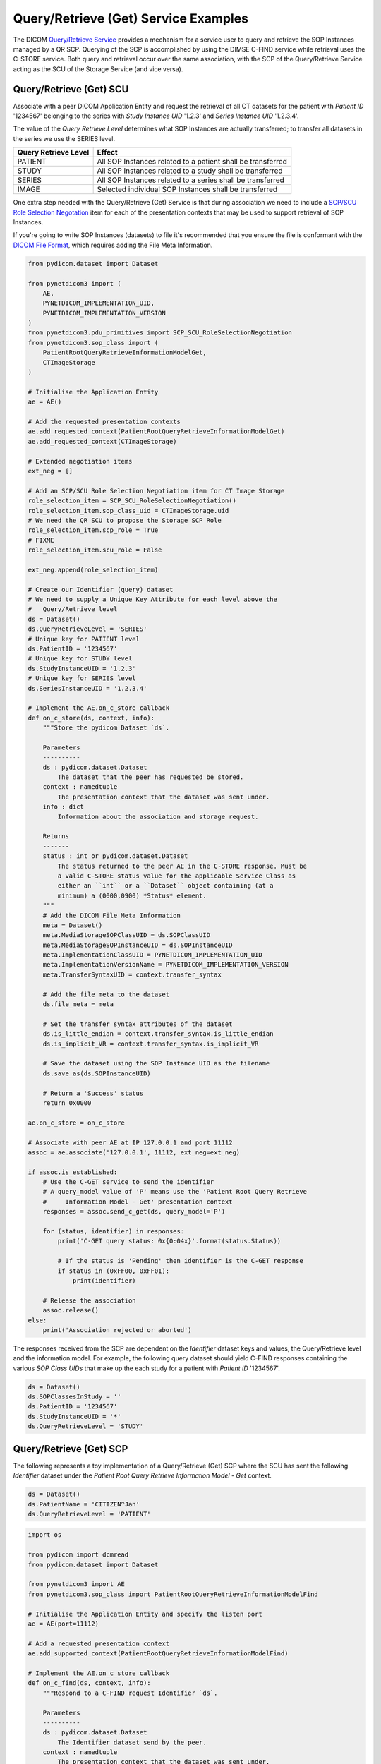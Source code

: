 Query/Retrieve (Get) Service Examples
~~~~~~~~~~~~~~~~~~~~~~~~~~~~~~~~~~~~~

The DICOM `Query/Retrieve Service <http://dicom.nema.org/medical/dicom/current/output/html/part04.html#chapter_C>`_
provides a mechanism for a service user to query and retrieve the SOP Instances
managed by a QR SCP. Querying of the SCP is accomplished by using the DIMSE
C-FIND service while retrieval uses the C-STORE service. Both query and
retrieval occur over the same association, with the SCP of the Query/Retrieve
Service acting as the SCU of the Storage Service (and vice versa).

Query/Retrieve (Get) SCU
........................

Associate with a peer DICOM Application Entity and request the retrieval of
all CT datasets for the patient with *Patient ID* '1234567' belonging to the
series with *Study Instance UID* '1.2.3' and *Series Instance UID* '1.2.3.4'.

The value of the *Query Retrieve Level* determines what SOP Instances are
actually transferred; to transfer all datasets in the series we use
the SERIES level.

+--------------------+--------------------------------------------------------+
| Query Retrieve     |                                                        |
| Level              | Effect                                                 |
+====================+========================================================+
| PATIENT            | All SOP Instances related to a patient shall be        |
|                    | transferred                                            |
+--------------------+--------------------------------------------------------+
| STUDY              | All SOP Instances related to a study shall be          |
|                    | transferred                                            |
+--------------------+--------------------------------------------------------+
| SERIES             | All SOP Instances related to a series shall be         |
|                    | transferred                                            |
+--------------------+--------------------------------------------------------+
| IMAGE              | Selected individual SOP Instances shall be transferred |
+--------------------+--------------------------------------------------------+

One extra step needed with the Query/Retrieve (Get) Service is
that during association we need to include a `SCP/SCU Role Selection
Negotation <../reference/generated/pynetdicom3.pdu_items.SCP_SCU_RoleSelectionSubItem>`_
item for each of the presentation contexts that may be used to support
retrieval of SOP Instances.

If you're going to write SOP Instances (datasets) to file it's recommended
that you ensure the file is conformant with the
`DICOM File Format <http://dicom.nema.org/medical/dicom/current/output/html/part10.html#chapter_7>`_,
which requires adding the File Meta Information.

.. code-block:: python

    from pydicom.dataset import Dataset

    from pynetdicom3 import (
        AE,
        PYNETDICOM_IMPLEMENTATION_UID,
        PYNETDICOM_IMPLEMENTATION_VERSION
    )
    from pynetdicom3.pdu_primitives import SCP_SCU_RoleSelectionNegotiation
    from pynetdicom3.sop_class import (
        PatientRootQueryRetrieveInformationModelGet,
        CTImageStorage
    )

    # Initialise the Application Entity
    ae = AE()

    # Add the requested presentation contexts
    ae.add_requested_context(PatientRootQueryRetrieveInformationModelGet)
    ae.add_requested_context(CTImageStorage)

    # Extended negotiation items
    ext_neg = []

    # Add an SCP/SCU Role Selection Negotiation item for CT Image Storage
    role_selection_item = SCP_SCU_RoleSelectionNegotiation()
    role_selection_item.sop_class_uid = CTImageStorage.uid
    # We need the QR SCU to propose the Storage SCP Role
    role_selection_item.scp_role = True
    # FIXME
    role_selection_item.scu_role = False

    ext_neg.append(role_selection_item)

    # Create our Identifier (query) dataset
    # We need to supply a Unique Key Attribute for each level above the
    #   Query/Retrieve level
    ds = Dataset()
    ds.QueryRetrieveLevel = 'SERIES'
    # Unique key for PATIENT level
    ds.PatientID = '1234567'
    # Unique key for STUDY level
    ds.StudyInstanceUID = '1.2.3'
    # Unique key for SERIES level
    ds.SeriesInstanceUID = '1.2.3.4'

    # Implement the AE.on_c_store callback
    def on_c_store(ds, context, info):
        """Store the pydicom Dataset `ds`.

        Parameters
        ----------
        ds : pydicom.dataset.Dataset
            The dataset that the peer has requested be stored.
        context : namedtuple
            The presentation context that the dataset was sent under.
        info : dict
            Information about the association and storage request.

        Returns
        -------
        status : int or pydicom.dataset.Dataset
            The status returned to the peer AE in the C-STORE response. Must be
            a valid C-STORE status value for the applicable Service Class as
            either an ``int`` or a ``Dataset`` object containing (at a
            minimum) a (0000,0900) *Status* element.
        """
        # Add the DICOM File Meta Information
        meta = Dataset()
        meta.MediaStorageSOPClassUID = ds.SOPClassUID
        meta.MediaStorageSOPInstanceUID = ds.SOPInstanceUID
        meta.ImplementationClassUID = PYNETDICOM_IMPLEMENTATION_UID
        meta.ImplementationVersionName = PYNETDICOM_IMPLEMENTATION_VERSION
        meta.TransferSyntaxUID = context.transfer_syntax

        # Add the file meta to the dataset
        ds.file_meta = meta

        # Set the transfer syntax attributes of the dataset
        ds.is_little_endian = context.transfer_syntax.is_little_endian
        ds.is_implicit_VR = context.transfer_syntax.is_implicit_VR

        # Save the dataset using the SOP Instance UID as the filename
        ds.save_as(ds.SOPInstanceUID)

        # Return a 'Success' status
        return 0x0000

    ae.on_c_store = on_c_store

    # Associate with peer AE at IP 127.0.0.1 and port 11112
    assoc = ae.associate('127.0.0.1', 11112, ext_neg=ext_neg)

    if assoc.is_established:
        # Use the C-GET service to send the identifier
        # A query_model value of 'P' means use the 'Patient Root Query Retrieve
        #     Information Model - Get' presentation context
        responses = assoc.send_c_get(ds, query_model='P')

        for (status, identifier) in responses:
            print('C-GET query status: 0x{0:04x}'.format(status.Status))

            # If the status is 'Pending' then identifier is the C-GET response
            if status in (0xFF00, 0xFF01):
                print(identifier)

        # Release the association
        assoc.release()
    else:
        print('Association rejected or aborted')


The responses received from the SCP are dependent on the *Identifier* dataset
keys and values, the Query/Retrieve level and the information model. For
example, the following query dataset should yield C-FIND responses containing
the various *SOP Class UIDs* that make up the each study for a patient with
*Patient ID* '1234567'.

.. code-block:: python

    ds = Dataset()
    ds.SOPClassesInStudy = ''
    ds.PatientID = '1234567'
    ds.StudyInstanceUID = '*'
    ds.QueryRetrieveLevel = 'STUDY'


Query/Retrieve (Get) SCP
........................

The following represents a toy implementation of a Query/Retrieve (Get) SCP
where the SCU has sent the following *Identifier* dataset under the *Patient
Root Query Retrieve Information Model - Get* context.

.. code-block:: python

   ds = Dataset()
   ds.PatientName = 'CITIZEN^Jan'
   ds.QueryRetrieveLevel = 'PATIENT'


.. code-block:: python

   import os

   from pydicom import dcmread
   from pydicom.dataset import Dataset

   from pynetdicom3 import AE
   from pynetdicom3.sop_class import PatientRootQueryRetrieveInformationModelFind

   # Initialise the Application Entity and specify the listen port
   ae = AE(port=11112)

   # Add a requested presentation context
   ae.add_supported_context(PatientRootQueryRetrieveInformationModelFind)

   # Implement the AE.on_c_store callback
   def on_c_find(ds, context, info):
       """Respond to a C-FIND request Identifier `ds`.

       Parameters
       ----------
       ds : pydicom.dataset.Dataset
           The Identifier dataset send by the peer.
       context : namedtuple
           The presentation context that the dataset was sent under.
       info : dict
           Information about the association and query/retrieve request.

       Yields
       ------
       status : int or pydicom.dataset.Dataset
           The status returned to the peer AE in the C-FIND response. Must be
           a valid C-FIND status value for the applicable Service Class as
           either an ``int`` or a ``Dataset`` object containing (at a
           minimum) a (0000,0900) *Status* element.
       identifier : pydicom.dataset.Dataset
           If the status is 'Pending' then the *Identifier* ``Dataset`` for a
           matching SOP Instance. The exact requirements for the C-FIND
           response *Identifier* are Service Class specific (see the
           DICOM Standard, Part 4).

           If the status is 'Failure' or 'Cancel' then yield ``None``.

           If the status is 'Success' then yield ``None``, however yielding a
           final 'Success' status is not required and will be ignored if
           necessary.
       """
       # Import stored SOP Instances
       instances = []
       fdir = '/path/to/directory'
       for fpath in os.listdir(fdir):
           instances.append(dcmread(os.path.join(fdir, fpath)))

       if 'QueryRetrieveLevel' not in ds:
           # Failure
           yield 0xC000, None
           return

       if ds.QueryRetrieveLevel == 'PATIENT':
           if 'PatientName' in ds:
               if ds.PatientName not in ['*', '', '?']:
                   matching = [
                       inst for inst in instances if inst.PatientName == ds.PatientName
                   ]

               # Skip the other possibile values...

           # Skip the other possible attributes...

       # Skip the other QR levels...

       for instance in matching:
           # Pending
           yield (0xFF00, instance)

   ae.on_c_find = on_c_find

   # Start listening for incoming association requests
   ae.start()
